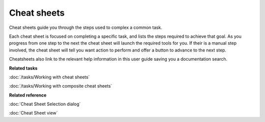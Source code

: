 Cheat sheets
############

Cheat sheets guide you through the steps used to complex a common task.

Each cheat sheet is focused on completing a specific task, and lists the steps required to achieve
that goal. As you progress from one step to the next the cheat sheet will launch the required tools
for you. If their is a manual step involved, the cheat sheet will tell you want action to perform
and offer a button to advance to the next step.

Cheatsheets also link to the relevant help information in this user guide saving you a documentation
search.

**Related tasks**

:doc:`/tasks/Working with cheat sheets`

:doc:`/tasks/Working with composite cheat sheets`

**Related reference**

:doc:`Cheat Sheet Selection dialog`

:doc:`Cheat Sheet view`


